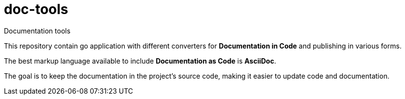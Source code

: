 = doc-tools

Documentation tools

This repository contain go application with different converters for *Documentation in Code* and publishing in various forms.

The best markup language available to include *Documentation as Code* is *AsciiDoc*.

The goal is to keep the documentation in the project's source code, making it easier to update code and documentation.
